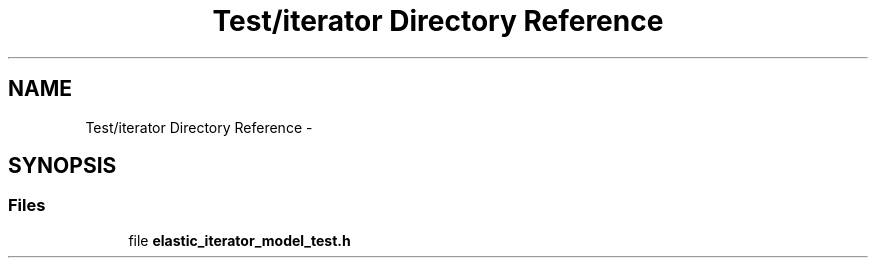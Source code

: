 .TH "Test/iterator Directory Reference" 3 "Fri Oct 9 2015" "My Project" \" -*- nroff -*-
.ad l
.nh
.SH NAME
Test/iterator Directory Reference \- 
.SH SYNOPSIS
.br
.PP
.SS "Files"

.in +1c
.ti -1c
.RI "file \fBelastic_iterator_model_test\&.h\fP"
.br
.in -1c
